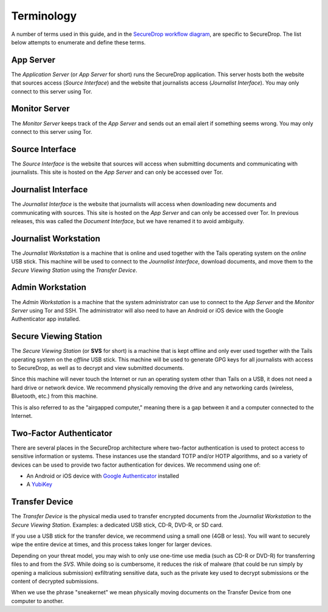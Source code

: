 Terminology
===========

A number of terms used in this guide, and in the `SecureDrop workflow
diagram <https://freedom.press/securedrop-files/SecureDrop_complex.png>`__,
are specific to SecureDrop. The list below attempts to enumerate and
define these terms.

.. todo:: Pictures would be good for many of the objects defined here

App Server
----------

The *Application Server* (or *App Server* for short) runs the SecureDrop
application. This server hosts both the website that sources access
(*Source Interface*) and the website that journalists access (*Journalist
Interface*). You may only connect to this server using Tor.

Monitor Server
--------------

The *Monitor Server* keeps track of the *App Server* and sends out an
email alert if something seems wrong. You may only connect to this
server using Tor.

Source Interface
----------------

The *Source Interface* is the website that sources will access when
submitting documents and communicating with journalists. This site is
hosted on the *App Server* and can only be accessed over Tor.

Journalist Interface
------------------

The *Journalist Interface* is the website that journalists will access
when downloading new documents and communicating with sources. This site
is hosted on the *App Server* and can only be accessed over Tor. In previous
releases, this was called the *Document Interface*, but we have renamed it
to avoid ambiguity.

Journalist Workstation
----------------------

The *Journalist Workstation* is a machine that is online and used
together with the Tails operating system on the *online* USB stick. This
machine will be used to connect to the *Journalist Interface*, download
documents, and move them to the *Secure Viewing Station* using the
*Transfer Device*.

Admin Workstation
-----------------

The *Admin Workstation* is a machine that the system administrator can
use to connect to the *App Server* and the *Monitor Server* using Tor
and SSH. The administrator will also need to have an Android or iOS
device with the Google Authenticator app installed.

Secure Viewing Station
----------------------

The *Secure Viewing Station* (or **SVS** for short) is a machine that is
kept offline and only ever used together with the Tails operating system
on the *offline* USB stick. This machine will be used to generate GPG
keys for all journalists with access to SecureDrop, as well as to
decrypt and view submitted documents.

Since this machine will never touch the Internet or run an operating
system other than Tails on a USB, it does not need a hard drive or
network device. We recommend physically removing the drive and any
networking cards (wireless, Bluetooth, etc.) from this machine.

This is also referred to as the "airgapped computer," meaning there is a
gap between it and a computer connected to the Internet.

Two-Factor Authenticator
------------------------

There are several places in the SecureDrop architecture where two-factor
authentication is used to protect access to sensitive information or
systems. These instances use the standard TOTP and/or HOTP algorithms,
and so a variety of devices can be used to provide two factor
authentication for devices. We recommend using one of:

-  An Android or iOS device with `Google
   Authenticator <https://support.google.com/accounts/answer/1066447?hl=en>`__
   installed
-  A `YubiKey <https://www.yubico.com/products/yubikey-hardware/>`__

Transfer Device
---------------

The *Transfer Device* is the physical media used to transfer encrypted
documents from the *Journalist Workstation* to the *Secure Viewing
Station*. Examples: a dedicated USB stick, CD-R, DVD-R, or SD card.

If you use a USB stick for the transfer device, we recommend using a
small one (4GB or less). You will want to securely wipe the entire
device at times, and this process takes longer for larger devices.

Depending on your threat model, you may wish to only use one-time use
media (such as CD-R or DVD-R) for transferring files to and from the
*SVS*. While doing so is cumbersome, it reduces the risk of malware (that
could be run simply by opening a malicious submission) exfiltrating
sensitive data, such as the private key used to decrypt submissions or
the content of decrypted submissions.

When we use the phrase "sneakernet" we mean physically moving documents
on the Transfer Device from one computer to another.
